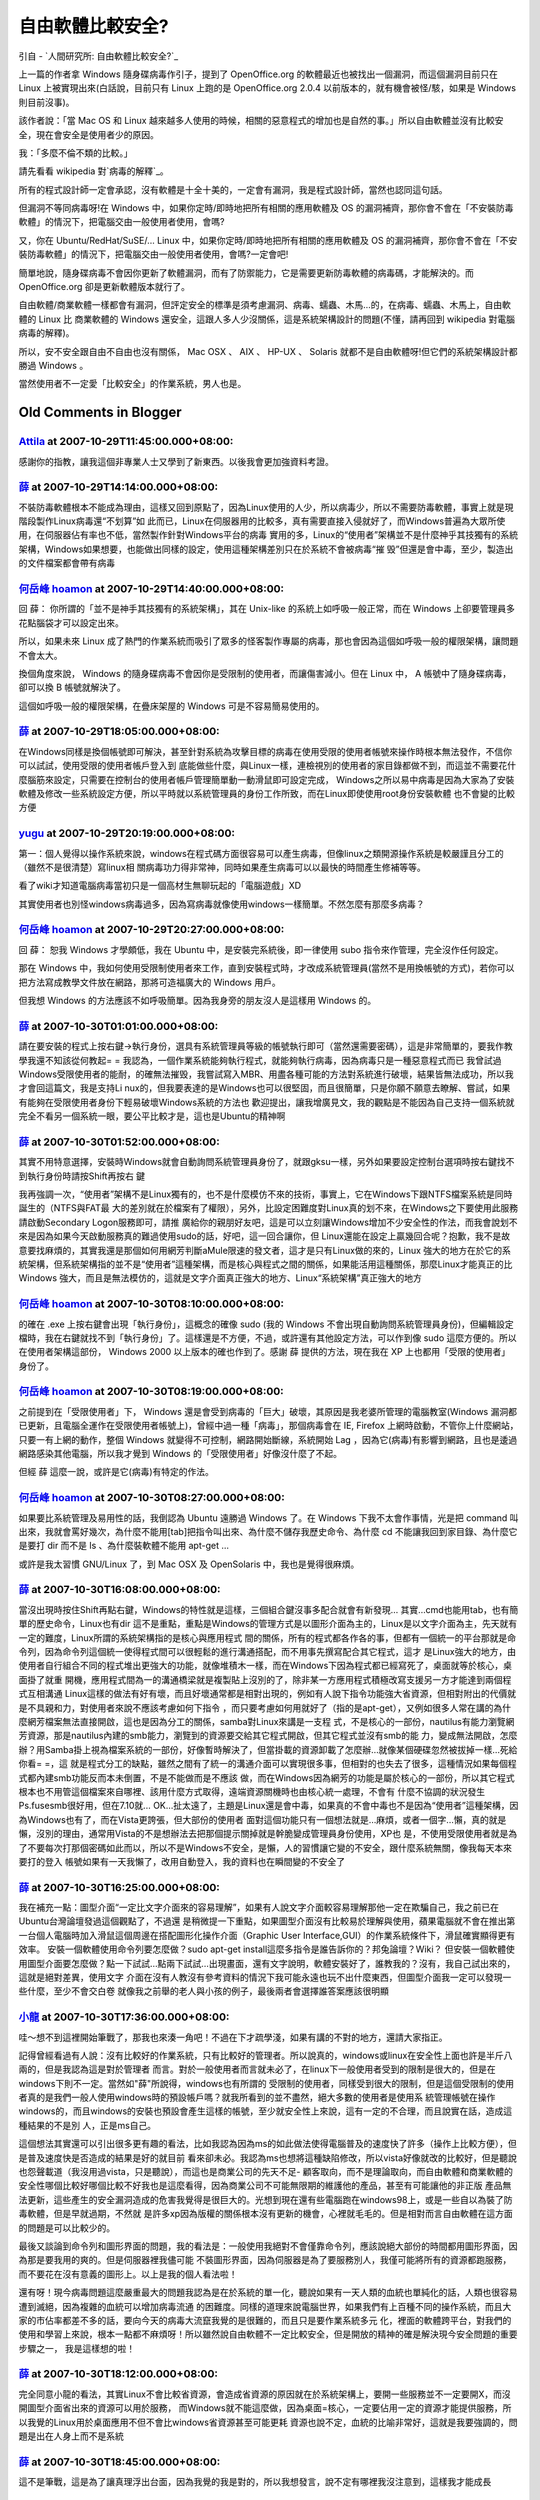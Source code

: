 自由軟體比較安全?
================================================================================

引自 - `人間研究所: 自由軟體比較安全?`_

上一篇的作者拿 Windows 隨身碟病毒作引子，提到了 OpenOffice.org 的軟體最近也被找出一個漏洞，而這個漏洞目前只在 Linux
上被實現出來(白話說，目前只有 Linux 上跑的是 OpenOffice.org 2.0.4 以前版本的，就有機會被怪/駭，如果是 Windows
則目前沒事)。

該作者說：「當 Mac OS 和 Linux
越來越多人使用的時候，相關的惡意程式的增加也是自然的事。」所以自由軟體並沒有比較安全，現在會安全是使用者少的原因。

我：「多麼不倫不類的比較。」

請先看看 wikipedia 對`病毒的解釋`_。

所有的程式設計師一定會承認，沒有軟體是十全十美的，一定會有漏洞，我是程式設計師，當然也認同這句話。

但漏洞不等同病毒呀!在 Windows 中，如果你定時/即時地把所有相關的應用軟體及 OS
的漏洞補齊，那你會不會在「不安裝防毒軟體」的情況下，把電腦交由一般使用者使用，會嗎?

又，你在 Ubuntu/RedHat/SuSE/... Linux 中，如果你定時/即時地把所有相關的應用軟體及 OS
的漏洞補齊，那你會不會在「不安裝防毒軟體」的情況下，把電腦交由一般使用者使用，會嗎?一定會吧!

簡單地說，隨身碟病毒不會因你更新了軟體漏洞，而有了防禦能力，它是需要更新防毒軟體的病毒碼，才能解決的。而 OpenOffice.org
卻是更新軟體版本就行了。

自由軟體/商業軟體一樣都會有漏洞，但評定安全的標準是須考慮漏洞、病毒、蠕蟲、木馬…的，在病毒、蠕蟲、木馬上，自由軟體的 Linux 比 商業軟體的
Windows 還安全，這跟人多人少沒關係，這是系統架構設計的問題(不懂，請再回到 wikipedia 對電腦病毒的解釋)。

所以，安不安全跟自由不自由也沒有關係， Mac OSX 、 AIX 、 HP-UX 、 Solaris 就都不是自由軟體呀!但它們的系統架構設計都勝過
Windows 。

當然使用者不一定愛「比較安全」的作業系統，男人也是。

.. _人間研究所: 自由軟體比較安全?: http://attila01.blogspot.com/2007/09/blog-
    post_27.html
.. _病毒的解釋: http://zh.wikipedia.org/w/index.php?title=%E9%9B%BB%E8%85%A6%E
    7%97%85%E6%AF%92&variant=zh-tw


Old Comments in Blogger
--------------------------------------------------------------------------------



`Attila <http://www.blogger.com/profile/01986376723624524502>`_ at 2007-10-29T11:45:00.000+08:00:
^^^^^^^^^^^^^^^^^^^^^^^^^^^^^^^^^^^^^^^^^^^^^^^^^^^^^^^^^^^^^^^^^^^^^^^^^^^^^^^^^^^^^^^^^^^^^^^^^^^^^^^^^^^^^^

感謝你的指教，讓我這個非專業人士又學到了新東西。以後我會更加強資料考證。

`薛 <http://www.blogger.com/profile/07363986516234346633>`_ at 2007-10-29T14:14:00.000+08:00:
^^^^^^^^^^^^^^^^^^^^^^^^^^^^^^^^^^^^^^^^^^^^^^^^^^^^^^^^^^^^^^^^^^^^^^^^^^^^^^^^^^^^^^^^^^^^^^^^^^^^^^^^^

不裝防毒軟體根本不能成為理由，這樣又回到原點了，因為Linux使用的人少，所以病毒少，所以不需要防毒軟體，事實上就是現階段製作Linux病毒還“不划算”如
此而已，Linux在伺服器用的比較多，真有需要直接入侵就好了，而Windows普遍為大眾所使用，在伺服器佔有率也不低，當然製作針對Windows平台的病毒
實用的多，Linux的“使用者”架構並不是什麼神乎其技獨有的系統架構，Windows如果想要，也能做出同樣的設定，使用這種架構差別只在於系統不會被病毒“摧
毁”但還是會中毒，至少，製造出的文件檔案都會帶有病毒

`何岳峰 hoamon <http://www.blogger.com/profile/03979063804278011312>`_ at 2007-10-29T14:40:00.000+08:00:
^^^^^^^^^^^^^^^^^^^^^^^^^^^^^^^^^^^^^^^^^^^^^^^^^^^^^^^^^^^^^^^^^^^^^^^^^^^^^^^^^^^^^^^^^^^^^^^^^^^^^^^^^^^^^^^^^^

回 薛：
你所謂的「並不是神手其技獨有的系統架構」，其在 Unix-like 的系統上如呼吸一般正常，而在 Windows 上卻要管理員多花點腦袋才可以設定出來。

所以，如果未來 Linux 成了熱門的作業系統而吸引了眾多的怪客製作專屬的病毒，那也會因為這個如呼吸一般的權限架構，讓問題不會太大。

換個角度來說， Windows 的隨身碟病毒不會因你是受限制的使用者，而讓傷害減小。但在 Linux 中， A 帳號中了隨身碟病毒，卻可以換 B
帳號就解決了。

這個如呼吸一般的權限架構，在疊床架屋的 Windows 可是不容易簡易使用的。

`薛 <http://www.blogger.com/profile/07363986516234346633>`_ at 2007-10-29T18:05:00.000+08:00:
^^^^^^^^^^^^^^^^^^^^^^^^^^^^^^^^^^^^^^^^^^^^^^^^^^^^^^^^^^^^^^^^^^^^^^^^^^^^^^^^^^^^^^^^^^^^^^^^^^^^^^^^^

在Windows同樣是換個帳號即可解決，甚至針對系統為攻擊目標的病毒在使用受限的使用者帳號來操作時根本無法發作，不信你可以試試，使用受限的使用者帳戶登入到
底能做些什麼，與Linux一樣，連檢視別的使用者的家目錄都做不到，而這並不需要花什麼腦筋來設定，只需要在控制台的使用者帳戶管理簡單動一動滑鼠即可設定完成，
Windows之所以易中病毒是因為大家為了安裝軟體及修改一些系統設定方便，所以平時就以系統管理員的身份工作所致，而在Linux即使使用root身份安裝軟體
也不會變的比較方便

`yugu <http://www.blogger.com/profile/14245219047036426999>`_ at 2007-10-29T20:19:00.000+08:00:
^^^^^^^^^^^^^^^^^^^^^^^^^^^^^^^^^^^^^^^^^^^^^^^^^^^^^^^^^^^^^^^^^^^^^^^^^^^^^^^^^^^^^^^^^^^^^^^^^^^^^^^^^^^^

第一：個人覺得以操作系統來說，windows在程式碼方面很容易可以產生病毒，但像linux之類開源操作系統是較嚴謹且分工的（雖然不是很清楚）寫linux相
關病毒功力得非常神，同時如果產生病毒可以以最快的時間產生修補等等。

看了wiki才知道電腦病毒當初只是一個高材生無聊玩起的「電腦遊戲」XD

其實使用者也別怪windows病毒過多，因為寫病毒就像使用windows一樣簡單。不然怎麼有那麼多病毒？

`何岳峰 hoamon <http://www.blogger.com/profile/03979063804278011312>`_ at 2007-10-29T20:27:00.000+08:00:
^^^^^^^^^^^^^^^^^^^^^^^^^^^^^^^^^^^^^^^^^^^^^^^^^^^^^^^^^^^^^^^^^^^^^^^^^^^^^^^^^^^^^^^^^^^^^^^^^^^^^^^^^^^^^^^^^^

回 薛：
恕我 Windows 才學頗低，我在 Ubuntu 中，是安裝完系統後，即一律使用 subo 指令來作管理，完全沒作任何設定。

那在 Windows
中，我如何使用受限制使用者來工作，直到安裝程式時，才改成系統管理員(當然不是用換帳號的方式)，若你可以把方法寫成教學文件放在網路，那將可造福廣大的
Windows 用戶。

但我想 Windows 的方法應該不如呼吸簡單。因為我身旁的朋友沒人是這樣用 Windows 的。

`薛 <http://www.blogger.com/profile/07363986516234346633>`_ at 2007-10-30T01:01:00.000+08:00:
^^^^^^^^^^^^^^^^^^^^^^^^^^^^^^^^^^^^^^^^^^^^^^^^^^^^^^^^^^^^^^^^^^^^^^^^^^^^^^^^^^^^^^^^^^^^^^^^^^^^^^^^^

請在要安裝的程式上按右鍵→執行身份，選具有系統管理員等級的帳號執行即可（當然還需要密碼），這是非常簡單的，要我作教學我還不知該從何教起= =
我認為，一個作業系統能夠執行程式，就能夠執行病毒，因為病毒只是一種惡意程式而已
我曾試過Windows受限使用者的能耐，的確無法摧毁，我嘗試寫入MBR、用盡各種可能的方法對系統進行破壞，結果皆無法成功，所以我才會回這篇文，我是支持Li
nux的，但我要表達的是Windows也可以很堅固，而且很簡單，只是你願不願意去瞭解、嘗試，如果有能夠在受限使用者身份下輕易破壞Windows系統的方法也
歡迎提出，讓我增廣見文，我的觀點是不能因為自己支持一個系統就完全不看另一個系統一眼，要公平比較才是，這也是Ubuntu的精神啊

`薛 <http://www.blogger.com/profile/07363986516234346633>`_ at 2007-10-30T01:52:00.000+08:00:
^^^^^^^^^^^^^^^^^^^^^^^^^^^^^^^^^^^^^^^^^^^^^^^^^^^^^^^^^^^^^^^^^^^^^^^^^^^^^^^^^^^^^^^^^^^^^^^^^^^^^^^^^

其實不用特意選擇，安裝時Windows就會自動詢問系統管理員身份了，就跟gksu一樣，另外如果要設定控制台選項時按右鍵找不到執行身份時請按Shift再按右
鍵

我再強調一次，“使用者”架構不是Linux獨有的，也不是什麼模仿不來的技術，事實上，它在Windows下跟NTFS檔案系統是同時誕生的（NTFS與FAT最
大的差別就在於檔案有了權限），另外，比設定困難度對Linux真的划不來，在Windows之下要使用此服務請啟動Secondary Logon服務即可，請推
廣給你的親朋好友吧，這是可以立刻讓Windows增加不少安全性的作法，而我會說划不來是因為如果今天啟動服務真的難過使用sudo的話，好吧，這一回合讓你，但
Linux還能在設定上贏幾回合呢？抱歉，我不是故意要找麻煩的，其實我還是那個如何用網芳判斷aMule限速的發文者，這才是只有Linux做的來的，Linux
強大的地方在於它的系統架構，但系統架構指的並不是“使用者”這種架構，而是核心與程式之間的關係，如果能活用這種關係，那麼Linux才能真正的比Windows
強大，而且是無法模仿的，這就是文字介面真正強大的地方、Linux“系統架構”真正強大的地方

`何岳峰 hoamon <http://www.blogger.com/profile/03979063804278011312>`_ at 2007-10-30T08:10:00.000+08:00:
^^^^^^^^^^^^^^^^^^^^^^^^^^^^^^^^^^^^^^^^^^^^^^^^^^^^^^^^^^^^^^^^^^^^^^^^^^^^^^^^^^^^^^^^^^^^^^^^^^^^^^^^^^^^^^^^^^

的確在 .exe 上按右鍵會出現「執行身份」，這概念的確像 sudo (我的 Windows
不會出現自動詢問系統管理員身份)，但編輯設定檔時，我在右鍵就找不到「執行身份」了。這樣還是不方便，不過，或許還有其他設定方法，可以作到像 sudo
這麼方便的。所以在使用者架構這部份， Windows 2000 以上版本的確也作到了。感謝 薛 提供的方法，現在我在 XP
上也都用「受限的使用者」身份了。

`何岳峰 hoamon <http://www.blogger.com/profile/03979063804278011312>`_ at 2007-10-30T08:19:00.000+08:00:
^^^^^^^^^^^^^^^^^^^^^^^^^^^^^^^^^^^^^^^^^^^^^^^^^^^^^^^^^^^^^^^^^^^^^^^^^^^^^^^^^^^^^^^^^^^^^^^^^^^^^^^^^^^^^^^^^^

之前提到在「受限使用者」下， Windows 還是會受到病毒的「巨大」破壞，其原因是我老婆所管理的電腦教室(Windows
漏洞都已更新，且電腦全運作在受限使用者帳號上)，曾經中過一種「病毒」，那個病毒會在 IE, Firefox
上網時啟動，不管你上什麼網站，只要一有上網的動作，整個 Windows 就變得不可控制，網路開始斷線，系統開始 Lag
，因為它(病毒)有影響到網路，且也是逶過網路感染其他電腦，所以我才覺到 Windows 的「受限使用者」好像沒什麼了不起。

但經 薛 這麼一說，或許是它(病毒)有特定的作法。

`何岳峰 hoamon <http://www.blogger.com/profile/03979063804278011312>`_ at 2007-10-30T08:27:00.000+08:00:
^^^^^^^^^^^^^^^^^^^^^^^^^^^^^^^^^^^^^^^^^^^^^^^^^^^^^^^^^^^^^^^^^^^^^^^^^^^^^^^^^^^^^^^^^^^^^^^^^^^^^^^^^^^^^^^^^^

如果要比系統管理及易用性的話，我倒認為 Ubuntu 遠勝過 Windows 了。在 Windows 下我不太會作事情，光是把 command
叫出來，我就會罵好幾次，為什麼不能用[tab]把指令叫出來、為什麼不儲存我歷史命令、為什麼 cd 不能讓我回到家目錄、為什麼它是要打 dir 而不是 ls
、為什麼裝軟體不能用 apt-get ...

或許是我太習慣 GNU/Linux 了，到 Mac OSX 及 OpenSolaris 中，我也是覺得很麻煩。

`薛 <http://www.blogger.com/profile/07363986516234346633>`_ at 2007-10-30T16:08:00.000+08:00:
^^^^^^^^^^^^^^^^^^^^^^^^^^^^^^^^^^^^^^^^^^^^^^^^^^^^^^^^^^^^^^^^^^^^^^^^^^^^^^^^^^^^^^^^^^^^^^^^^^^^^^^^^

當沒出現時按住Shift再點右鍵，Windows的特性就是這樣，三個組合鍵沒事多配合就會有新發現…
其實…cmd也能用tab，也有簡單的歷史命令，Linux也有dir
這不是重點，重點是Windows的管理方式是以圖形介面為主的，Linux是以文字介面為主，先天就有一定的難度，Linux所謂的系統架構指的是核心與應用程式
間的關係，所有的程式都各作各的事，但都有一個統一的平台那就是命令列，因為命令列這個統一使得程式間可以很輕鬆的進行溝通搭配，而不用事先撰寫配合其它程式，這才
是Linux強大的地方，由使用者自行組合不同的程式堆出更強大的功能，就像堆積木一樣，而在Windows下因為程式都已經寫死了，桌面就等於核心，桌面掛了就重
開機，應用程式間為一的溝通橋梁就是複製貼上沒別的了，除非某一方應用程式積極改寫支援另一方才能達到兩個程式互相溝通
Linux這樣的做法有好有壞，而且好壞通常都是相對出現的，例如有人說下指令功能強大省資源，但相對附出的代價就是不具親和力，對使用者來說不應該考慮如何下指令
，而只要考慮如何用就好了（指的是apt-get），又例如很多人常在講的為什麼網芳檔案無法直接開啟，這也是因為分工的關係，samba對Linux來講是一支程
式，不是核心的一部份，nautilus有能力瀏覽網芳資源，那是nautilus內建的smb能力，瀏覽到的資源要交給其它程式開啟，但其它程式並沒有smb的能
力，變成無法開啟，怎麼辦？用Samba掛上視為檔案系統的一部份，好像暫時解決了，但當掛載的資源卸載了怎麼辦…就像某個硬碟忽然被拔掉一樣…死給你看= =，這
就是程式分工的缺點，雖然之間有了統一的溝通介面可以實現很多事，但相對的也失去了很多，這種情況如果每個程式都內建smb功能反而本未倒置，不是不能做而是不應該
做，而在Windows因為網芳的功能是屬於核心的一部份，所以其它程式根本也不用管這個檔案來自哪裡、該用什麼方式取得，遠端資源關機時也由核心統一處理，不會有
什麼不協調的狀況發生
Ps.fusesmb很好用，但在7.10就…
OK…扯太遠了，主題是Linux還是會中毒，如果真的不會中毒也不是因為“使用者”這種架構，因為Windows也有了，而在Vista更誇張，但大部份的使用者
面對這個功能只有一個想法就是…麻煩，或者一個字…懶，真的就是懶，沒別的理由，通常用Vista的不是想辦法去把那個提示關掉就是幹脆變成管理員身份使用，XP也
是，不使用受限使用者就是為了不要每次打那個密碼如此而以，所以不是Windows不安全，是懶，人的習慣讓它變的不安全，跟什麼系統無關，像我每天本來要打的登入
帳號如果有一天我懶了，改用自動登入，我的資料也在瞬間變的不安全了

`薛 <http://www.blogger.com/profile/07363986516234346633>`_ at 2007-10-30T16:25:00.000+08:00:
^^^^^^^^^^^^^^^^^^^^^^^^^^^^^^^^^^^^^^^^^^^^^^^^^^^^^^^^^^^^^^^^^^^^^^^^^^^^^^^^^^^^^^^^^^^^^^^^^^^^^^^^^

我在補充一點：圖型介面“一定比文字介面來的容易理解”，如果有人說文字介面較容易理解那他一定在欺騙自己，我之前已在Ubuntu台灣論壇發過這個觀點了，不過還
是稍微提一下重點，如果圖型介面沒有比較易於理解與使用，蘋果電腦就不會在推出第一台個人電腦時加入滑鼠這個周邊在搭配圖形化操作介面（Graphic User
Interface,GUI）的作業系統條件下，滑鼠確實顯得更有效率。
安裝一個軟體使用命令列要怎麼做？sudo apt-get install這麼多指令是誰告訴你的？邦兔論壇？Wiki？
但安裝一個軟體使用圖型介面要怎麼做？點一下試試…點兩下試試…出現畫面，還有文字說明，軟體安裝好了，誰教我的？沒有，我自己試出來的，這就是絕對差異，使用文字
介面在沒有人教沒有參考資料的情況下我可能永遠也玩不出什麼東西，但圖型介面我一定可以發現一些什麼，至少不會交白卷
就像我之前舉的老人與小孩的例子，最後兩者會選擇誰答案應該很明顯

`小龍 <http://www.blogger.com/profile/05295604519880694851>`_ at 2007-10-30T17:36:00.000+08:00:
^^^^^^^^^^^^^^^^^^^^^^^^^^^^^^^^^^^^^^^^^^^^^^^^^^^^^^^^^^^^^^^^^^^^^^^^^^^^^^^^^^^^^^^^^^^^^^^^^^^^^^^^^^

哇～想不到這裡開始筆戰了，那我也來湊一角吧！不過在下才疏學淺，如果有講的不對的地方，還請大家指正。

記得曾經看過有人說：沒有比較好的作業系統，只有比較好的管理者。所以說真的，windows或linux在安全性上面也許是半斤八兩的，但是我認為這是對於管理者
而言。對於一般使用者而言就未必了，在linux下一般使用者受到的限制是很大的，但是在windows下則不一定。當然如"薛"所說得，windows也有所謂的
受限制的使用者，同樣受到很大的限制，但是這個受限制的使用者真的是我們一般人使用windows時的預設帳戶嗎？就我所看到的並不盡然，絕大多數的使用者是使用系
統管理帳號在操作windows的，而且windows的安裝也預設會產生這樣的帳號，至少就安全性上來說，這有一定的不合理，而且說實在話，造成這種結果的不是別
人，正是ms自己。

這個想法其實還可以引出很多更有趣的看法，比如我認為因為ms的如此做法使得電腦普及的速度快了許多（操作上比較方便），但是普及速度快是否造成的結果是好的就目前
看來卻未必。我認為ms也想將這種缺陷修改，所以vista好像就改的比較好，但是聽說也怨聲載道（我沒用過vista，只是聽說），而這也是商業公司的先天不足-
顧客取向，而不是理論取向，而自由軟體和商業軟體的安全性哪個比較好哪個比較不好我也是這麼看得，因為商業公司不可能無限期的維護他的產品，甚至有可能讓他的非正版
產品無法更新，這些產生的安全漏洞造成的危害我覺得是很巨大的。光想到現在還有些電腦跑在windows98上，或是一些自以為裝了防毒軟體，但是早就過期，不然就
是許多xp因為版權的關係根本沒有更新的機會，心裡就毛毛的。但是相對而言自由軟體在這方面的問題是可以比較少的。

最後又談論到命令列和圖形界面的問題，我的看法是：一般使用我絕對不會僅靠命令列，應該說絕大部份的時間都用圖形界面，因為那是要我用的爽的。但是伺服器裡我儘可能
不裝圖形界面，因為伺服器是為了要服務別人，我僅可能將所有的資源都跑服務，而不要花在沒有意義的圖形上。以上是我的個人看法啦！

還有呀！現今病毒問題這麼嚴重最大的問題我認為是在於系統的單一化，聽說如果有一天人類的血統也單純化的話，人類也很容易遭到滅絕，因為複雜的血統可以增加病毒流通
的困難度。同樣的道理來說電腦世界，如果我們有上百種不同的操作系統，而且大家的市佔率都差不多的話，要向今天的病毒大流竄我覺的是很難的，而且只是要作業系統多元
化，裡面的軟體跨平台，對我們的使用和學習上來說，根本一點都不麻煩呀！所以雖然說自由軟體不一定比較安全，但是開放的精神的確是解決現今安全問題的重要步驟之一，
我是這樣想的啦！

`薛 <http://www.blogger.com/profile/07363986516234346633>`_ at 2007-10-30T18:12:00.000+08:00:
^^^^^^^^^^^^^^^^^^^^^^^^^^^^^^^^^^^^^^^^^^^^^^^^^^^^^^^^^^^^^^^^^^^^^^^^^^^^^^^^^^^^^^^^^^^^^^^^^^^^^^^^^

完全同意小龍的看法，其實Linux不會比較省資源，會造成省資源的原因就在於系統架構上，要開一些服務並不一定要開X，而沒開圖型介面省出來的資源可以用於服務，
而Windows就不能這麼做，因為桌面=核心，一定要佔用一定的資源才能提供服務，所以我覺的Linux用於桌面應用不但不會比windows省資源甚至可能更耗
資源也說不定，血統的比喻非常好，這就是我要強調的，問題是出在人身上而不是系統

`薛 <http://www.blogger.com/profile/07363986516234346633>`_ at 2007-10-30T18:45:00.000+08:00:
^^^^^^^^^^^^^^^^^^^^^^^^^^^^^^^^^^^^^^^^^^^^^^^^^^^^^^^^^^^^^^^^^^^^^^^^^^^^^^^^^^^^^^^^^^^^^^^^^^^^^^^^^

這不是筆戰，這是為了讓真理浮出台面，因為我覺的我是對的，所以我想發言，說不定有哪裡我沒注意到，這樣我才能成長

`yugu <http://www.blogger.com/profile/14245219047036426999>`_ at 2007-10-30T20:12:00.000+08:00:
^^^^^^^^^^^^^^^^^^^^^^^^^^^^^^^^^^^^^^^^^^^^^^^^^^^^^^^^^^^^^^^^^^^^^^^^^^^^^^^^^^^^^^^^^^^^^^^^^^^^^^^^^^^^

其實也講到了一個重點就是linux的內核與使用者之間的交涉流程，大略是分使用者模式與？

`何岳峰 hoamon <http://www.blogger.com/profile/03979063804278011312>`_ at 2007-11-01T08:37:00.000+08:00:
^^^^^^^^^^^^^^^^^^^^^^^^^^^^^^^^^^^^^^^^^^^^^^^^^^^^^^^^^^^^^^^^^^^^^^^^^^^^^^^^^^^^^^^^^^^^^^^^^^^^^^^^^^^^^^^^^^

本篇主題是「安全」，所以我針對「易用性」又寫了一篇`文章`_。

.. _文章: http://hoamon.blogspot.com/2007/11/gnulinux-bash-gnome.html


`何岳峰 hoamon <http://www.blogger.com/profile/03979063804278011312>`_ at 2007-11-04T22:21:00.000+08:00:
^^^^^^^^^^^^^^^^^^^^^^^^^^^^^^^^^^^^^^^^^^^^^^^^^^^^^^^^^^^^^^^^^^^^^^^^^^^^^^^^^^^^^^^^^^^^^^^^^^^^^^^^^^^^^^^^^^

這篇文章`評"自由軟體比較安全"`_在「安全性議題」上總結的不錯，除了作者不知道 Ubuntu 和 Max OSX 一樣有 sudo
機制。在「易用性」上，我覺得他講的不夠好。

.. _評"自由軟體比較安全": http://change-she.blogspot.com/2007/11/blog-post.html


.. author:: default
.. categories:: chinese
.. tags:: open source, openoffice
.. comments::